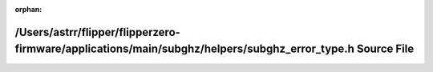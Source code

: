 .. meta::c64b773e32e47e3681503279bf1abdc0f3497a90d18abb8d3e11a7b61206636c1fb0d87832337d53631985ccf83c95d2d1df56eb1c8941d0f014ee8757654bac

:orphan:

.. title:: Flipper Zero Firmware: /Users/astrr/flipper/flipperzero-firmware/applications/main/subghz/helpers/subghz_error_type.h Source File

/Users/astrr/flipper/flipperzero-firmware/applications/main/subghz/helpers/subghz\_error\_type.h Source File
============================================================================================================

.. container:: doxygen-content

   
   .. raw:: html
     :file: subghz__error__type_8h_source.html
